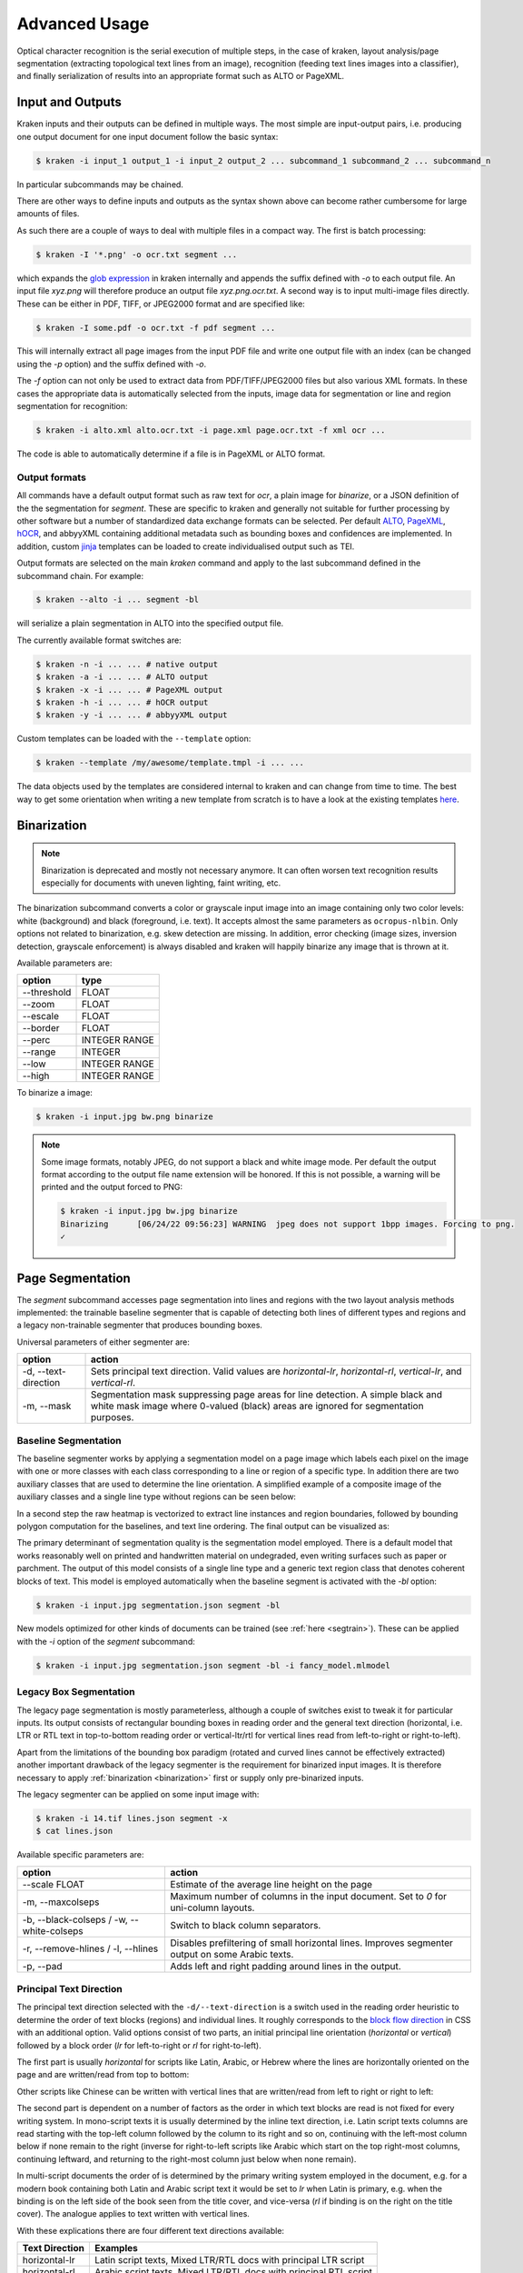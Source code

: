 .. _advanced:

Advanced Usage
==============

Optical character recognition is the serial execution of multiple steps, in the
case of kraken, layout analysis/page segmentation (extracting topological text
lines from an image), recognition (feeding text lines images into a
classifier), and finally serialization of results into an appropriate format
such as ALTO or PageXML.

Input and Outputs
-----------------

Kraken inputs and their outputs can be defined in multiple ways. The most
simple are input-output pairs, i.e. producing one output document for one input
document follow the basic syntax:

.. code-block:: console

        $ kraken -i input_1 output_1 -i input_2 output_2 ... subcommand_1 subcommand_2 ... subcommand_n

In particular subcommands may be chained.

There are other ways to define inputs and outputs as the syntax shown above can
become rather cumbersome for large amounts of files.

As such there are a couple of ways to deal with multiple files in a compact
way. The first is batch processing:

.. code-block:: console

        $ kraken -I '*.png' -o ocr.txt segment ...

which expands the `glob expression
<https://en.wikipedia.org/wiki/Glob_(programming)>`_ in kraken internally and
appends the suffix defined with `-o` to each output file. An input file
`xyz.png` will therefore produce an output file `xyz.png.ocr.txt`. A second way
is to input multi-image files directly. These can be either in PDF, TIFF, or
JPEG2000 format and are specified like:

.. code-block:: console

        $ kraken -I some.pdf -o ocr.txt -f pdf segment ...

This will internally extract all page images from the input PDF file and write
one output file with an index (can be changed using the `-p` option) and the
suffix defined with `-o`.

The `-f` option can not only be used to extract data from PDF/TIFF/JPEG2000
files but also various XML formats. In these cases the appropriate data is
automatically selected from the inputs, image data for segmentation or line and
region segmentation for recognition:

.. code-block:: console

        $ kraken -i alto.xml alto.ocr.txt -i page.xml page.ocr.txt -f xml ocr ...

The code is able to automatically determine if a file is in PageXML or ALTO format.

Output formats
^^^^^^^^^^^^^^

All commands have a default output format such as raw text for `ocr`, a plain
image for `binarize`, or a JSON definition of the the segmentation for
`segment`. These are specific to kraken and generally not suitable for further
processing by other software but a number of standardized data exchange formats
can be selected. Per default `ALTO <http://www.loc.gov/standards/alto/>`_,
`PageXML <https://en.wikipedia.org/wiki/PAGE_(XML)>`_, `hOCR
<http://hocr.info>`_, and abbyyXML containing additional metadata such as
bounding boxes and confidences are implemented. In addition, custom `jinja
<https://jinja.palletsprojects.com>`_ templates can be loaded to create
individualised output such as TEI.

Output formats are selected on the main `kraken` command and apply to the last
subcommand defined in the subcommand chain. For example:

.. code-block:: console

        $ kraken --alto -i ... segment -bl

will serialize a plain segmentation in ALTO into the specified output file.

The currently available format switches are:

.. code-block:: console

        $ kraken -n -i ... ... # native output
        $ kraken -a -i ... ... # ALTO output
        $ kraken -x -i ... ... # PageXML output
        $ kraken -h -i ... ... # hOCR output
        $ kraken -y -i ... ... # abbyyXML output

Custom templates can be loaded with the ``--template`` option:

.. code-block:: console

        $ kraken --template /my/awesome/template.tmpl -i ... ...

The data objects used by the templates are considered internal to kraken and
can change from time to time. The best way to get some orientation when writing
a new template from scratch is to have a look at the existing templates `here
<https://github.com/mittagessen/kraken/tree/main/kraken/templates>`_.

Binarization
------------

.. _binarization:

.. note::

   Binarization is deprecated and mostly not necessary anymore. It can often
   worsen text recognition results especially for documents with uneven
   lighting, faint writing, etc.

The binarization subcommand converts a color or grayscale input image into an
image containing only two color levels: white (background) and black
(foreground, i.e. text). It accepts almost the same parameters as
``ocropus-nlbin``. Only options not related to binarization, e.g. skew
detection are missing. In addition, error checking (image sizes, inversion
detection, grayscale enforcement) is always disabled and kraken will happily
binarize any image that is thrown at it.

Available parameters are:

============    ====
option          type
============    ====
\--threshold    FLOAT
\--zoom         FLOAT
\--escale       FLOAT
\--border       FLOAT
\--perc         INTEGER RANGE
\--range        INTEGER
\--low          INTEGER RANGE
\--high         INTEGER RANGE
============    ====

To binarize a image:

.. code-block:: console

        $ kraken -i input.jpg bw.png binarize

.. note::

        Some image formats, notably JPEG, do not support a black and white
        image mode. Per default the output format according to the output file
        name extension will be honored. If this is not possible, a warning will
        be printed and the output forced to PNG:

        .. code-block:: console

                $ kraken -i input.jpg bw.jpg binarize
                Binarizing	[06/24/22 09:56:23] WARNING  jpeg does not support 1bpp images. Forcing to png.
                ✓

Page Segmentation
-----------------

The `segment` subcommand accesses page segmentation into lines and regions with
the two layout analysis methods implemented: the trainable baseline segmenter
that is capable of detecting both lines of different types and regions and a
legacy non-trainable segmenter that produces bounding boxes.

Universal parameters of either segmenter are:

=============================================== ======
option                                          action
=============================================== ======
-d, \--text-direction                           Sets principal text direction. Valid values are `horizontal-lr`, `horizontal-rl`, `vertical-lr`, and `vertical-rl`.
-m, \--mask                                     Segmentation mask suppressing page areas for line detection. A simple black and white mask image where 0-valued (black) areas are ignored for segmentation purposes.
=============================================== ======

Baseline Segmentation
^^^^^^^^^^^^^^^^^^^^^

The baseline segmenter works by applying a segmentation model on a page image
which labels each pixel on the image with one or more classes with each class
corresponding to a line or region of a specific type. In addition there are two
auxiliary classes that are used to determine the line orientation. A simplified
example of a composite image of the auxiliary classes and a single line type
without regions can be seen below:

.. image:: _static/blla_heatmap.jpg
  :width: 800
  :alt: BLLA output heatmap

In a second step the raw heatmap is vectorized to extract line instances and
region boundaries, followed by bounding polygon computation for the baselines,
and text line ordering. The final output can be visualized as:

.. image:: _static/blla_output.jpg
  :width: 800
  :alt: BLLA final output

The primary determinant of segmentation quality is the segmentation model
employed. There is a default model that works reasonably well on printed and
handwritten material on undegraded, even writing surfaces such as paper or
parchment. The output of this model consists of a single line type and a
generic text region class that denotes coherent blocks of text. This model is
employed automatically when the baseline segment is activated with the `-bl`
option:

.. code-block:: console

   $ kraken -i input.jpg segmentation.json segment -bl

New models optimized for other kinds of documents can be trained (see
:ref:`here <segtrain>`). These can be applied with the `-i` option of the
`segment` subcommand:

.. code-block:: console

   $ kraken -i input.jpg segmentation.json segment -bl -i fancy_model.mlmodel

Legacy Box Segmentation
^^^^^^^^^^^^^^^^^^^^^^^

The legacy page segmentation is mostly parameterless, although a couple of
switches exist to tweak it for particular inputs. Its output consists of
rectangular bounding boxes in reading order and the general text direction
(horizontal, i.e. LTR or RTL text in top-to-bottom reading order or
vertical-ltr/rtl for vertical lines read from left-to-right or right-to-left).

Apart from the limitations of the bounding box paradigm (rotated and curved
lines cannot be effectively extracted) another important drawback of the legacy
segmenter is the requirement for binarized input images. It is therefore
necessary to apply :ref:`binarization <binarization>` first or supply only
pre-binarized inputs.

The legacy segmenter can be applied on some input image with:

.. code-block:: console

        $ kraken -i 14.tif lines.json segment -x
        $ cat lines.json

Available specific parameters are:

=============================================== ======
option                                          action
=============================================== ======
\--scale FLOAT                                  Estimate of the average line height on the page
-m, \--maxcolseps                               Maximum number of columns in the input document. Set to `0` for uni-column layouts.
-b, \--black-colseps / -w, \--white-colseps     Switch to black column separators.
-r, \--remove-hlines / -l, \--hlines            Disables prefiltering of small horizontal lines. Improves segmenter output on some Arabic texts.
-p, \--pad                                      Adds left and right padding around lines in the output.
=============================================== ======

Principal Text Direction
^^^^^^^^^^^^^^^^^^^^^^^^

The principal text direction selected with the ``-d/--text-direction`` is a
switch used in the reading order heuristic to determine the order of text
blocks (regions) and individual lines. It roughly corresponds to the `block
flow direction
<https://www.w3.org/TR/css-writing-modes-3/#block-flow-direction>`_ in CSS with
an additional option. Valid options consist of two parts, an initial principal
line orientation (`horizontal` or `vertical`) followed by a block order (`lr`
for left-to-right or `rl` for right-to-left).

.. warning:

        The principal text direction is independent of the direction of the
        *inline text direction* (which is left-to-right for writing systems like
        Latin and right-to-left for ones like Hebrew or Arabic). Kraken deals
        automatically with the inline text direction through the BiDi algorithm
        but can't infer the principal text direction automatically as it is
        determined by factors like layout, type of document, primary script in
        the document, and other factors. The different types of text
        directionality and their relation can be confusing, the `W3C writing
        mode <https://www.w3.org/TR/css-writing-modes-3/>`_ document explains
        the fundamentals, although the model used in Kraken differs slightly.

The first part is usually `horizontal` for scripts like Latin, Arabic, or
Hebrew where the lines are horizontally oriented on the page and are written/read from
top to bottom:

.. image:: _static/bw.png
  :width: 800
  :alt: Horizontal Latin script text

Other scripts like Chinese can be written with vertical lines that are
written/read from left to right or right to left:

.. image:: https://upload.wikimedia.org/wikipedia/commons/thumb/6/66/Chinese_manuscript_Ti-i_ch%27i-shu._Wellcome_L0020843.jpg/577px-Chinese_manuscript_Ti-i_ch%27i-shu._Wellcome_L0020843.jpg
  :width: 800
  :alt: Vertical Chinese text

The second part is dependent on a number of factors as the order in which text
blocks are read is not fixed for every writing system. In mono-script texts it
is usually determined by the inline text direction, i.e. Latin script texts
columns are read starting with the top-left column followed by the column to
its right and so on, continuing with the left-most column below if none remain
to the right (inverse for right-to-left scripts like Arabic which start on the
top right-most columns, continuing leftward, and returning to the right-most
column just below when none remain).

In multi-script documents the order of is determined by the primary writing
system employed in the document, e.g. for a modern book containing both Latin
and Arabic script text it would be set to `lr` when Latin is primary, e.g. when
the binding is on the left side of the book seen from the title cover, and
vice-versa (`rl` if binding is on the right on the title cover). The analogue
applies to text written with vertical lines.

With these explications there are four different text directions available:

=============================================== ======
Text Direction                                  Examples
=============================================== ======
horizontal-lr                                   Latin script texts, Mixed LTR/RTL docs with principal LTR script
horizontal-rl                                   Arabic script texts, Mixed LTR/RTL docs with principal RTL script
vertical-lr                                     Vertical script texts read from left-to-right.
vertical-rl                                     Vertical script texts read from right-to-left.
=============================================== ======

Masking
^^^^^^^

It is possible to keep the segmenter from finding text lines and regions on
certain areas of the input image. This is done through providing a binary mask
image that has the same size as the input image where blocked out regions are
black and valid regions white:

.. code-block:: console

        $ kraken -i input.jpg segmentation.json segment -bl -m mask.png

Model Repository
----------------

.. _repo:

There is a semi-curated `repository
<https://zenodo.org/communities/ocr_models>`_ of freely licensed recognition
models that can be interacted with from the command line using a few
subcommands.

Querying and Model Retrieval
^^^^^^^^^^^^^^^^^^^^^^^^^^^^

The ``list`` subcommand retrieves a list of all models available and prints
them including some additional information (identifier, type, and a short
description):

.. code-block:: console

        $ kraken list
        Retrieving model list ━━━━━━━━━━━━━━━━━━━━━━━━━━━━━━━━━━━━━━━━ 100% 8/8 0:00:00 0:00:07
        10.5281/zenodo.6542744 (pytorch) - LECTAUREP Contemporary French Model (Administration)
        10.5281/zenodo.5617783 (pytorch) - Cremma-Medieval Old French Model (Litterature)
        10.5281/zenodo.5468665 (pytorch) - Medieval Hebrew manuscripts in Sephardi bookhand version 1.0
        ...

To access more detailed information the ``show`` subcommand may be used:

.. code-block:: console

        $ kraken show 10.5281/zenodo.5617783
        name: 10.5281/zenodo.5617783

        Cremma-Medieval Old French Model (Litterature)

        ....
        scripts: Latn
        alphabet: &'(),-.0123456789:;?ABCDEFGHIJKLMNOPQRSTUVXabcdefghijklmnopqrstuvwxyz¶ãíñõ÷ħĩłũƺᵉẽ’•⁊⁹ꝑꝓꝯꝰ SPACE, COMBINING ACUTE ACCENT, COMBINING TILDE, COMBINING MACRON, COMBINING ZIGZAG ABOVE, COMBINING LATIN SMALL LETTER A, COMBINING LATIN SMALL LETTER E, COMBINING LATIN SMALL LETTER I, COMBINING LATIN SMALL LETTER O, COMBINING LATIN SMALL LETTER U, COMBINING LATIN SMALL LETTER C, COMBINING LATIN SMALL LETTER R, COMBINING LATIN SMALL LETTER T, COMBINING UR ABOVE, COMBINING US ABOVE, COMBINING LATIN SMALL LETTER S, 0xe8e5, 0xf038, 0xf128
        accuracy: 95.49%
        license: CC-BY-SA-2.0
        author(s): Pinche, Ariane
        date: 2021-10-29

If a suitable model has been decided upon it can be retrieved using the ``get``
subcommand:

.. code-block:: console

        $ kraken get 10.5281/zenodo.5617783
        Processing ━━━━━━━━━━━━━━━━━━━━━━━━━━━━━━━━━━━━━━━━ 100% 16.1/16.1 MB 0:00:00 0:00:10
        Model name: cremma_medieval_bicerin.mlmodel

Models will be placed in ``$XDG_BASE_DIR`` and can be accessed using their name as
printed in the last line of the ``kraken get`` output.

.. code-block:: console

        $ kraken -i ... ... ocr -m cremma_medieval_bicerin.mlmodel

Publishing
^^^^^^^^^^

When one would like to share a model with the wider world (for fame and glory!)
it is possible (and recommended) to upload them to repository. The process
consists of 2 stages: the creation of the deposit on the Zenodo platform
followed by approval of the model in the community making it discoverable for
other kraken users.

For uploading model a Zenodo account and a personal access token is required.
After account creation tokens can be created under the account settings:

.. image:: _static/pat.png
  :width: 800
  :alt: Zenodo token creation dialogue

With the token models can then be uploaded:

.. code-block:: console

   $ ketos publish -a $ACCESS_TOKEN aaebv2-2.mlmodel
   DOI: 10.5281/zenodo.5617783

A number of important metadata will be asked for such as a short description of
the model, long form description, recognized scripts, and authorship.
Afterwards the model is deposited at Zenodo. This deposit is persistent, i.e.
can't be changed or deleted so it is important to make sure that all the
information is correct. Each deposit also has a unique persistent identifier, a
DOI, that can be used to refer to it, e.g. in publications or when pointing
someone to a particular model.

Once the deposit has been created a request (requiring manual approval) for
inclusion in the repository will automatically be created which will make it
discoverable by other users.

It is possible to deposit models without including them in the queryable
repository. Models uploaded this way are not truly private and can still be
found through the standard Zenodo search and be downloaded with `kraken get`
and its DOI. It is mostly suggested for preliminary models that might get
updated later:

.. code-block:: console

   $ ketos publish --private -a $ACCESS_TOKEN aaebv2-2.mlmodel
   DOI: 10.5281/zenodo.5617734

Recognition
-----------

Recognition requires a grey-scale or binarized image, a page segmentation for
that image, and a model file. In particular there is no requirement to use the
page segmentation algorithm contained in the ``segment`` subcommand or the
binarization provided by kraken.

Multi-script recognition is possible by supplying a script-annotated
segmentation and a mapping between scripts and models:

.. code-block:: console

        $ kraken -i ... ... ocr -m Grek:porson.clstm -m Latn:antiqua.clstm

All polytonic Greek text portions will be recognized using the `porson.clstm`
model while Latin text will be fed into the `antiqua.clstm` model. It is
possible to define a fallback model that other text will be fed to:

.. code-block:: console

        $ kraken -i ... ... ocr -m ... -m ... -m default:porson.clstm

It is also possible to disable recognition on a particular script by mapping to
the special model keyword `ignore`. Ignored lines will still be serialized but
will not contain any recognition results.
